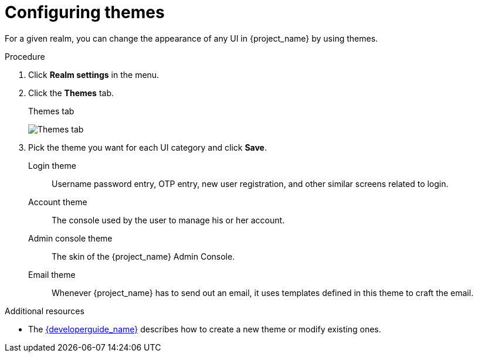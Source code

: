 [[_themes]]
= Configuring themes

For a given realm, you can change the appearance of any UI in {project_name} by using themes.

.Procedure

. Click *Realm settings* in the menu.
. Click the *Themes* tab.
+
.Themes tab
image:images/themes-tab.png[Themes tab]

. Pick the theme you want for each UI category and click *Save*.
+
Login theme::
  Username password entry, OTP entry, new user registration, and other similar screens related to login.

Account theme::
  The console used by the user to manage his or her account.

Admin console theme::
  The skin of the {project_name} Admin Console.

Email theme::
  Whenever {project_name} has to send out an email, it uses templates defined in this theme to craft the email.

.Additional resources
* The link:{developerguide_link}[{developerguide_name}] describes how to create a new theme or modify existing ones.
